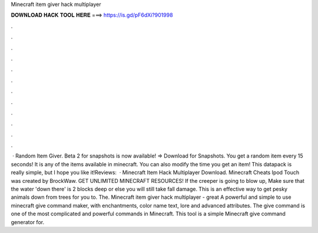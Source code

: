 Minecraft item giver hack multiplayer

𝐃𝐎𝐖𝐍𝐋𝐎𝐀𝐃 𝐇𝐀𝐂𝐊 𝐓𝐎𝐎𝐋 𝐇𝐄𝐑𝐄 ===> https://is.gd/pF6dXi?901998

.

.

.

.

.

.

.

.

.

.

.

.

 · Random Item Giver. Beta 2 for snapshots is now available! ⇒ Download for Snapshots. You get a random item every 15 seconds! It is any of the items available in minecraft. You can also modify the time you get an item! This datapack is really simple, but I hope you like it!Reviews:   · Minecraft Item Hack Multiplayer Download. Minecraft Cheats Ipod Touch was created by BrockWaw. GET UNLIMITED MINECRAFT RESOURCES! If the creeper is going to blow up, Make sure that the water 'down there' is 2 blocks deep or else you will still take fall damage. This is an effective way to get pesky animals down from trees for you to. The. Minecraft item giver hack multiplayer -  great  A powerful and simple to use minecraft give command maker, with enchantments, color name text, lore and advanced attributes. The give command is one of the most complicated and powerful commands in Minecraft. This tool is a simple Minecraft give command generator for.
